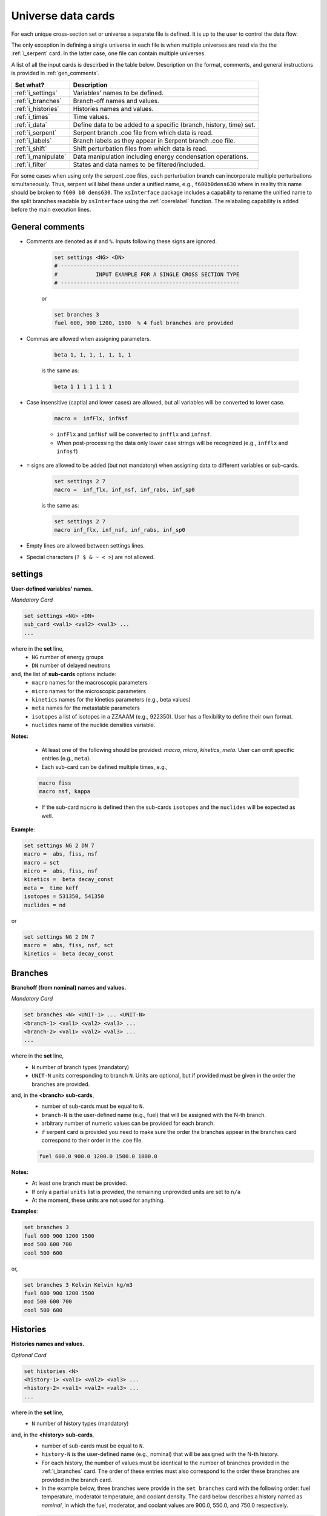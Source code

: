 .. raw:: html

    <style> .red {color:red} </style>

.. role:: red

.. _universecards:


Universe data cards
------------------- 

For each unique cross-section set or universe a separate file is defined.
It is up to the user to control the data flow. 

The only exception in defining a single universe in each file is when multiple universes are read via the the :ref:`i_serpent`	card. In the latter case, one file can contain multiple universes.

A list of all the input cards is descirbed in the table below.
Description on the format, comments, and general instructions is provided in :ref:`gen_comments`.

===================== ===================================================================
Set what?							Description
===================== ===================================================================
:ref:`i_settings`			Variables' names to be defined.
--------------------- -------------------------------------------------------------------
:ref:`i_branches`			Branch-off names and values.
--------------------- -------------------------------------------------------------------
:ref:`i_histories`		Histories names and values.
--------------------- -------------------------------------------------------------------
:ref:`i_times`				Time values.
--------------------- -------------------------------------------------------------------
:ref:`i_data`					Define data to be added to a specific (branch, history, time) set.
--------------------- -------------------------------------------------------------------
:ref:`i_serpent`			Serpent branch .coe file from which data is read.
--------------------- -------------------------------------------------------------------
:ref:`i_labels`				Branch labels as they appear in Serpent branch .coe file.
--------------------- -------------------------------------------------------------------
:ref:`i_shift`				Shift perturbation files from which data is read.
--------------------- -------------------------------------------------------------------
:ref:`i_manipulate`		Data manipulation including energy condensation operations.
--------------------- -------------------------------------------------------------------
:ref:`i_filter`				States and data names to be filtered/included.
===================== ===================================================================


For some cases when using only the serpent .coe files, each perturbation branch can incorporate multiple perturbations
simultaneously. Thus, serpent will label these under a unified name, e.g., ``f600b0dens630`` where in reality 
this name should be broken to ``f600 b0 dens630``. The ``xsInterface`` package includes a capability to rename
the unified name to the split branches readable by ``xsInterface`` using the :ref:`coerelabel` function. 
The relabaling capability is added before the main execution lines.


.. _gen_comments:

=================
General comments
=================
- Comments are denoted as ``#`` and ``%``. Inputs following these signs are ignored.
	
	.. code::
	
	   set settings <NG> <DN>
	   # --------------------------------------------------------
	   #            INPUT EXAMPLE FOR A SINGLE CROSS SECTION TYPE
	   # --------------------------------------------------------
	
	
	or
		
	.. code::
			
	   set branches 3
	   fuel 600, 900 1200, 1500  % 4 fuel branches are provided


- Commas are allowed when assigning parameters.

	.. code::
			
	   beta 1, 1, 1, 1, 1, 1, 1

	is the same as:

	.. code::
			
	   beta 1 1 1 1 1 1 1

- Case insensitive (captial and lower cases) are allowed, but all variables will be converted to lower case.

	.. code::
			
	   macro =  infFlx, infNsf

	- ``infFlx`` and ``infNsf`` will be converted to ``infflx`` and ``infnsf``.
	- When post-processing the data only lower case strings will be recognized (e.g., ``infflx`` and ``infnsf``)

- ``=`` signs are allowed to be added (but not mandatory) when assigning data to different variables or sub-cards.

	.. code::
		
	 set settings 2 7
	 macro =  inf_flx, inf_nsf, inf_rabs, inf_sp0
	
	is the same as:
	
	.. code::
		
	 set settings 2 7
	 macro inf_flx, inf_nsf, inf_rabs, inf_sp0


- Empty lines are allowed between settings lines.
- Special characters (``? $ & ~ < >``) are not allowed.



.. _i_settings:

=========
settings
=========

**User-defined variables' names.**

*Mandatory Card*

.. code::
		
   set settings <NG> <DN>
   sub_card <val1> <val2> <val3> ...
   ...
  

where in the **set** line,
 - ``NG`` number of energy groups
 - ``DN`` number of delayed neutrons

and, the list of **sub-cards** options include:
	- ``macro`` names for the macroscopic parameters
	- ``micro`` names for the microscopic parameters
	- ``kinetics`` names for the kinetics parameters (e.g., beta values)
	- ``meta`` names for the metastable parameters
	- ``isotopes`` a list of isotopes in a ZZAAAM (e.g., 922350). User has a flexibility to define their own format.
	- ``nuclides`` name of the nuclide densities variable.

**Notes:**
	
	*	At least one of the following should be provided: `macro`, `micro`, `kinetics`, `meta`. User can omit specific entries (e.g., ``meta``).
	*	Each sub-card can be defined multiple times, e.g., 

	.. code::

		macro fiss
		macro nsf, kappa


	* If the sub-card ``micro`` is defined then the sub-cards ``isotopes`` and the ``nuclides`` will be expected as well.



**Example**:

.. code::

	set settings NG 2 DN 7
	macro =  abs, fiss, nsf
	macro = sct
	micro =  abs, fiss, nsf
	kinetics =  beta decay_const
	meta =  time keff
	isotopes = 531350, 541350
	nuclides = nd

or

.. code::

	set settings NG 2 DN 7
	macro =  abs, fiss, nsf, sct
	kinetics =  beta decay_const



.. _i_branches:

============
Branches
============


**Branchoff (from nominal) names and values.** 

*Mandatory Card*

.. code::
		
   set branches <N> <UNIT-1> ... <UNIT-N>
   <branch-1> <val1> <val2> <val3> ...
   <branch-2> <val1> <val2> <val3> ...
   ...
  

where in the **set** line,
 - ``N`` number of branch types (mandatory)
 - ``UNIT-N`` units corresponding to branch ``N``. Units are optional, but if provided must be given in the order the branches are provided. 

and, in the **<branch> sub-cards**,
	- number of sub-cards must be equal to ``N``.
	- ``branch-N`` is the user-defined name (e.g., fuel) that will be assigned with the N-th branch.
	- arbitrary number of numeric values can be provided for each branch.
	- :red:`if serpent card is provided you need to make sure the order the branches appear in the branches card correspond to their order in the .coe file.`

	.. code::

		fuel 600.0 900.0 1200.0 1500.0 1800.0


**Notes:**	
	*	At least one branch must be provided.
	* If only a partial ``units`` list is provided, the remaining unprovided units are set to ``n/a``
	* At the moment, these units are not used for anything.

**Examples**:

.. code::

		set branches 3
		fuel 600 900 1200 1500
		mod 500 600 700
		cool 500 600

or,

.. code::

		set branches 3 Kelvin Kelvin kg/m3
		fuel 600 900 1200 1500
		mod 500 600 700
		cool 500 600


.. _i_histories:

==========
Histories
==========


**Histories names and values.**

*Optional Card*

.. code::
		
   set histories <N>
   <history-1> <val1> <val2> <val3> ...
   <history-2> <val1> <val2> <val3> ...
   ...
  

where in the **set** line,
 - ``N`` number of history types (mandatory)

and, in the **<history> sub-cards**,
	- number of sub-cards must be equal to ``N``.
	- ``history-N`` is the user-defined name (e.g., nominal) that will be assigned with the N-th history.
	- For each history, the number of values must be identical to the number of branches provided in the :ref:`i_branches` card. The order of these entries must also correspond to the order these branches are provided in the branch card. 
	- In the example below, three branches were provide in the ``set branches`` card with the following order: fuel temperature, moderator temperature, and coolant density. The card below describes a history named as *nominal*, in which the fuel, moderator, and coolant values are 900.0, 550.0, and 750.0 respectively. 

	.. code::

		nominal 900.0, 550.0, 750.0


**Notes:**	
	*	At least one history must be provided.

**Examples**:

.. code::
	
	set histories 2
	nom 600 500 500
	pert 900 700 625


.. _i_times:

==========
Times
==========


**Time units and values.**

*Optional Card*

.. code::
		
   set times <UNITS>
   <val1> <val2> <val3> ...
   ...
  

where in the **set** line,
 - ``UNITS`` describe the units of time/burnup dependence. Can be arbitrary defined.

and, the time/burnup  values are provided in the following lines.
	- The values can be provided in a single or multiple lines.
	- Values must be given in **ascending order**.


**Notes:**	
	*	At least one time/burnup value must be provided if the card is defined.

**Examples**:

.. code::
		
	set times nounits
	0 1 2 3 4 5 6 7 8
	9 11 18 19
	40 50



.. _i_data:

======
Data
======


**Data for a specific (branch, history, and time) set.**

*Mandatory Card*

.. code::

	set data <FLUX> <ENE>
	block <BLOCK-1>
		<block_card1> <val1> <val2> <val3> ...
		<block_card2> <val1> <val2> <val3> ...
		...
	block <BLOCK-2>
		<block_card1> <val1> <val2> <val3> ...
		<block_card2> <val1> <val2> <val3> ...
		...  


where in the **set** line,
 - ``FLUX`` name of the flux variable
 - ``ENE`` energy structure in descending order. Must include upper and lower boundaries, e.g., for a 2-group structure:

	.. code::

		set data inf_flx 10.0E+6, 0.6025, 0.0


the  **BLOCK** must include one of the following options to indicate what information comes next:
	- ``state`` state parameters (e.g., branch, time, history)
	- ``macro`` macroscopic parameters (e.g., energy groups dependent cross sections)
	- ``micro`` microscopic parameters (e.g., energy groups dependent cross sections)
	- ``kinetics`` kinetics parameters (e.g., beta values)
	- ``meta`` metastable parameters


the **sub-cards** defined under the different blocks are described below.
	**block** ``state``:
		- ``branch`` numeric values corresponding to all the parameters in the branch-off (e.g., 900.0, 500.0, 760.). Mandatory card.
		- ``time`` numeric value of the time point. Optional card.
		- ``history`` name of the history (e.g., `nominal`). Optional card.
		
	**block** ``macro``, ``kinetics``, ``meta``:
		- ``<block_card>`` is name corresponding to existing parameters provided under the :ref:`i_settings` card.
	**block** ``micro``:
		- ``name`` of the microscopic properties followed by numeric values.
		- the ``name`` of the property must be defined in a new line. Values must also be provided in new lines; each line represents a specific isotope. e.g.,

		.. code::

			sig_f
			val11, val2  % isotope-1
			val11, val2  % isotope-2
			val11, val2  % isotope-3 

**Notes:**
	
	*	``state`` must be defined. 
	* At least one of the following should be provided: `macro`, `micro`, `kinetics`, `meta`.


**Example**:

.. code::

	set data inf_flx 10.0E+6, 0.6025, 0.0

	#-------------
	block state
	#----------
	branch 900.0, 550.0, 650.0
	history nom
	time 0.0
	
	#-------------
	block macro
	#----------
	inf_rabs 0.1, 0.2
	inf_nsf 0.3 0.4
	inf_flx 0.1 0.2
	inf_sp0 = 0.1  0.2 -0.05, 0.3
	
	#-------------
	block kinetics
	#-------------
	beta 1, 1, 1, 1, 1, 1, 1
	decay 1, 1, 1, 1, 1, 1, 1 
	
	#-------------
	block meta
	#-------------
	date April 09, 2022
	
	#-------------
	block micro
	#-------------
	nd
	1
	1
	1
	sig_sct
	11, 12, 21, 22  % isotope-1  
	11, 12, 21, 22  % isotope-2
	11, 12, 21, 22  % isotope-3
	sig_f
	11, 12  % isotope-1  
	11, 12  % isotope-2
	11, 12  % isotope-3


* Please note that in the example above, the name ``nd`` specified as a sub-card in the ``micro``-block is declared under the :ref:`i_settings` card.
* The values provided for each row under the ``nd`` variable represent the nuclide density for each isotope provided under the :ref:`i_settings` card.
* All the other values provided under the ``micro`` block  are energy-dependent values. 
* For scattering matrices, the data is expected to be provided in descending energy order (e.g., scattering from high-to-lower energy groups). 

.. _i_serpent:

=======
Serpent
=======


**Serpent branch .coe files.** or **_res.m files.**

*Optional Card*. Must be provided together with the :ref:`i_labels` card.

.. code::
		
   set serpent <N> <TIME> <FLUX> <ENE>
   <history-1> <.coe file 1>
   <history-2> <_res.m file 2>
   ...
  

where in the **set** line,
 - ``N`` describe the number of .coe history files to be provided in the following rows.
 - ``TIME`` is a numeric indicator whether the time- (positive entires) or burnup-points (negative entries) are to be collected for the values provided in :ref:`i_times`.
 - ``FLUX`` is the name of the flux variable used in serpent, similarly defined in :ref:`i_data`.
 - ``ENE`` energy structure in descending order similarly used in :ref:`i_data`. Must include upper and lower boundaries, e.g., for a 2-group structure:  

	.. code::

		set data infflx 10.0E+6, 0.6025, 0.0
		

and, the names of the history branches along with their .coe or _res.m files are provided in the following lines.
	- ``history`` must correspond to the history names provided in :ref:`i_histories`.
	- It must be pointed out that the history branches are read from separate serpent files; under the assumption that `coefficient matrix definition <https://serpent.vtt.fi/mediawiki/index.php/Input_syntax_manual#coef_.28coefficient_matrix_definition.29>`_ is used to produce separate .coe files for each history. 
	- Each .coe file can include either a single or multiple universes.
	- Users can provide either the .coe or _res.m files or a combination of .coe and _res.m. However, it must be pointed out that the _res.m files do not include a description of the branch/perturbation and thus the labels provided in :ref:`i_labels` will be used chronologically. 


**Notes:**	
	*	`serpentTools-1 <https://serpent-tools.readthedocs.io/en/master/index.html>`_ is used to read all the .coe files provided under this card.
	* `serpentTools-2 <https://serpent-tools.readthedocs.io/en/master/variableGroups.html>`_ convert the original ``SERPENT_STYLE_VARIABLES`` variable to ``mixedCaseNames``. For example, ``INF_FLX`` is converted to ``infFlx``.
	* Number of histories defined here must allign with the number and names of histories defined in :ref:`i_histories`.
	
**Examples**:

.. code::
		
	set serpent 2 +1 infFlx 10.0E+6, 0.6025, 0.0
	nom  .\inp\fuel_nom.coe
	pert  .\inp\fuel_nom.coe


or, if burnup points are to be collected:

.. code::
		
	set serpent 2 -1 infFlx 10.0E+6, 0.6025, 0.0
	nom  .\inp\fuel_nom.coe
	pert  .\inp\fuel_nom.coe

.. _i_labels:

============
Labels
============


**Branch labels defined in Serpent .coe files.** 

*Optional Card*. But, must be provided if :ref:`i_serpent` card is provided.

.. code::
		
   set labels <N>
   <branch-1> <val1> <val2> <val3> ...
   <branch-2> <val1> <val2> <val3> ...
   ...
  

where in the **set** line,
 - ``N`` number of branch types (mandatory).

and, in the **<branch> sub-cards**,
	- number of sub-cards must be equal to ``N``.
	- ``branch-N`` is the user-defined name (e.g., fuel) that must correspond to the branch names provided in :ref:`i_branches`.
	- Values correspond to the names that appear in the serpent branch .coe files. In addition, the order at which the values are provided must follow the same order as given in :ref:`i_branches`. 

	.. code::

		set branches 1
		fuel 600.0 900.0 1200.0 1500.0 1800.0
		
		set labels 1
		fuel f600 nom f1200 f1500 f1800


**Notes:**	
	*	This card must be provided together with the :ref:`i_serpent` card.
	* The .coe branch files may contain more bracnhes than are required by the user, and yet the user must provide ALL the branches that appear in the file. Some of these points can then be filtered using the :ref:`i_filter` card.

**Examples**:

.. code::

	set labels 3
	fuel f600, nom, f1200, f1500
	boron b0, nom, b2250 
	dens dens630, nom, dens780 


.. _i_shift:

=======
Shift
=======


**Shift perturbation .h5 files.**

*Optional Card*. Unlike the :ref:`i_serpent` card, the :ref:`i_labels` card is NOT needed here.

.. code::
		
   set shift <N-files> <N-states> <FLUX> <ENE>
   <history-1> <time-1> <branch-11>,... <.h5 file 1>
   <history-2> <time-2> <branch-21>,... <.h5 file 2>
   ...
  

where in the **set** line,
 - ``N-files`` describe the number of .h5 perturbation files to be provided in the following rows.
 - ``N-states`` describe the number of perturbations (+history and time) points provided in each row. History and time must be included. For example if the only the moderator density is defined as a branch parameter, then the ``N-states=3``, e.g., 

	.. code::

		set shift 1 3 coarse_flux 10.0E+6, 0.6025, 0.0

 - ``FLUX`` is the name of the flux variable used in shift, similarly defined in :ref:`i_data`.
 - ``ENE`` energy structure in descending order similarly used in :ref:`i_data`. Must include upper and lower boundaries, e.g., for a 2-group structure:  

	.. code::

		set data infflx 10.0E+6, 0.6025, 0.0
		

and, the description of perturbations along with their .h5 files are provided in the following lines.
	- the description of ``history``, ``time``, and ``branch`` must correspond to the values provided in :ref:`i_histories`, :ref:`i_times` and :ref:`i_branches` respectively.
	- It must be pointed out that each file contains a distinctive perturbation point. 
	- Each .h5 file can include either a single or multiple universes.

	
**Examples**:

.. code::

	set shift 1 3 coarse_flux 10.0E+6, 0.6025, 0.0
	nom 0.0 700.0  .\bwrCellNodal.out.h5

		
or, if multiple branches are to be collected:

.. code::

	set shift 4 5 coarse_flux 10.0E+6, 0.6025, 0.0
	nom 0.0 500.0 700.0 1200.0  .\boron500_dens700_fuel1200_nom_time0.h5
	nom 0.0 000.0 700.0 1200.0  .\boron500_dens700_fuel1200_nom_time0.h5
	nom 0.0 500.0 700.0 900.00  .\boron500_dens700_fuel900_nom_time0.h5
	nom 0.0 000.0 700.0 900.00  .\boron500_dens700_fuel900_nom_time0.h5
		

.. _i_manipulate:

==========
Manipulate
==========

**Macro and micro data manipulation including energy condensation and math operations.**

*Optional Card*

.. code::
		
   set manipulate <cutoffE>
   <var> <var1> <var2> <operation>
   ...
  

where in the **set** line,
 - ``cutoffE`` energy cutoffs used for energy condensation.

and, the following **lines** represent binary (between variable ``var1`` and ``var2``) mathematical operations to be performed.
	- ``var`` name of the new variable to be created. 
	- ``var1`` name of the first variable (e.g., ``inf_rabs``). Can only be of type ``macro`` or ``micro`` or a number..
	- ``var2`` name of the second variable (e.g., ``sig_f``).	Can be either of type ``macro`` or ``micro`` or a number. This variable does not need to be provided if the operation mode is ``transpose``.
	- ``operation`` mode of the mathematical operation with the following options only: ``add``, ``subtract``, ``multiply``, ``divide``, ``weight``, ``weight1gr``, ``transpose``.

**Notes:**
	
	*	``cutoffE`` must contain at least one number (which will generate a 2-group or 1-group structure). ``cutoffE`` must be within the energy bounds <ENE> defined in the :ref:`i_data` card.
		* ``cutoffE`` must be provided in descending order. To avoid energy condensation use the same cutoffs as defined in <ENE>.
	* A new energy grid will be created based on the provided ``cutoffE`` and closest energy boundaries <ENE> defined in the :ref:`i_data` card.
		* If <ENE> = ``10.0E+6, 0.6025, 0.0`` and <cutoffE> = ``0.005`` then a 1-group ``10.0E+6, 0.0`` will be created.
		* If <ENE> = ``10.0E+6, 0.6025, 0.0`` and <cutoffE> = ``0.6025`` or above then 2-groups ``10.0E+6, 0.6025, 0.0`` will be created.
		* For the provided <ENE> structure if <cutoffE> equals to the outermost left or right boundary a 1-group ``10.0E+6, 0.0`` will be utilized.
		* <cutoffE> cannot create a finer grid than <ENE> regardless to how many ``cutoffE`` boundaries are provided (as no interpolation is used).

	*	The number of lines that follow the set line represent the number of mathematical operations to be performed.
	* ``var1`` (e.g., inf_nsf) and ``var2`` (e.g., sig_f)  must be defined under the ``macro`` or ``micro`` blocks in :ref:`i_data` card. 

	.. code::

		set manipulate 0.0
		reduced_nsf, inf_nsf, sig_f, subtract
		
	* The created ``var`` can also be used as ``var1`` or ``var2``. Note that if ``var`` already exists it will be overwritten with the newly created ``var``.

	.. code::

		...
		reduced_nsf1, inf_nsf, reduced_nsf, add
			
	
	
	* The order at which ``var1`` and ``var2`` are provided is important for the mathematical operation. 

	The following code:

	.. code::

		set manipulate 0.625
		a a1 a2 subtract
		b b1 b2 divide

	Correspond to:

	.. math::

		a = a_1 - a_2
		
		b = b_1 : b_2


	The following code:

	.. code::

		set manipulate 0.625
		a a1 a2 weight
		b b1 b2 weight1gr

	Correspond to:

	.. math::

		a = \frac{a_{1,g}a_{2,g}}{\sum a_{2,g}}		
		
		b = \frac{\sum b_{1,g}b_{2,g}}{\sum b_{2,g}}	
		
	* where the subscript ``g`` in the relations above is an energy group index.


	* ``var1`` and ``var2`` must be of either macro or micro types. The newly created variable ``var`` depends on the definitions of ``var1`` and ``var2``. 
	* Let us use the following example to describe the possible outcomes:
	
	.. code::

		set manipulate 0.625
		a a1 a2 subtract
	
	* If both are macro then a new macro variable ``a`` is created.
		
		.. math::
			a = a_1 - a_2
		
	* If ``var1`` macro and ``var2`` is micro then the new variable ``a`` is of type macro. Note that ``var1`` can be micro and ``var2`` macro as well. The :math:`N_j` represents the nuclide densities that are expected to be defined.
		
		.. math::
			a = a_1 - \sum a_{2,j}N_j		
		

	* If ``var1`` and ``var2`` are both micro then the new variable ``a`` is of type micro.
		
		.. math::
			a = a_1 - a_{2,j}	

	* In all the cases the variable ``a`` will preserved the original size of the condensed (or original) energy structure.



**Example-1**:

.. code::

	set manipulate 0.0
	new_nsf, inf_nsf, sig_f, subtract
	new_sct, inf_sp0, sig_sct, add
	new_sct_transpose, inf_sp0, transpose


**Finally**, 

	* The ``manipulate`` method allows to perform mathematical operations between a macro/micro variable and a constant. The constant number must always be only ``var2``.
	* The ``manipulate`` method can also be used to create new variables sequentially. In order to define multiple new variables, you must define the variables in the following order:
	

	.. code::
	
		set manipulate <ene>
		new_var1, var1, var2, multiply
		new_var2, new_var1, 100, multiply	
		
	* In the above example, the variable ``new_var1`` will be created using exiting variables and then an additional variable ``new_var2`` is created by taking the product between ``new_var1`` and 100.0
	* It must be pointed out that the line with ``new_var2`` must be provided only after defining the line ``new_var1``.
	* The below example demonestates how to create fiss energy release in Joules.
	

**Example-2**:

.. code::

	set manipulate 0.0
	fissmev, inf_fiss, inf_kappa, multiply
	fissjoule, fissmev, 1.60218e-13, multiply



.. _i_filter:

======
Filter
======

**States and data names to be filtered.**

*Optional Card*

.. code::
		
   set filter <N-branches> <history> <time> <attrs>
   branch_card1 <val1> <val2> <val3> ...
   ...
   branch_cardN <val1> <val2> <val3> ...
   history-1 history-2 ...
   time-1 time-2 ...
   attr-1 attr-2 ...
   

where in the **set** line,
 - ``N-branches`` integer number of the filtered branches. 
 - ``history`` a boolean flag to indicate if histories are to be filtered. 0 = no filtering; filtering is done for any number above zero.
 - ``time`` a boolean flag to indicate if time is to be filtered. 0 = no filtering; filtering is done for any number above zero.
 - ``attrs`` a boolean flag to indicate if attributes are to be filtered. 0 = no filtering; filtering is done for any number above zero.

and, the list of **sub-cards** options is:
	- ``branch_card`` name of the branch followed by values of that branch. Use new line for each branch. e.g., 

	.. code::

		fuel 900 1500
		mod 600	
	
	- ``history-1 history-2 ...`` A single line that contains histories to be included. Can be defined only if <history> is above zero, otherwise omitted.
	- ``time-1 time-2 ...`` A single line that contains time values to be included. Can be defined only if <time> is above zero, otherwise omitted.
	- ``attr-1 attr-2 ...`` A single line that contains attribute names to be included. Can be defined only if <attrs> is above zero, otherwise omitted.

**Notes:**
	
	*	If any of the branches is not provided but does exist in the :ref:`i_branches` it will be automatically included.
		
		* For example, if the following branches are defined:
		
		.. code::

			set branches 3 Kelvin Kelvin kg/m3
			fuel 600 900 1200 1500
			mod 500 600 700
			cool 500 600
		
		* Using the following definition, the ``cool`` branch (with 500 600 kg/m3) will be included when priniting.

		.. code::
		
			set filter 2 0 0 0
			fuel 1500
			mod 600	

	* Similarly, if any of the <history> <time> <attrs> is omitted, but included in the :ref:`i_histories`, :ref:`i_times` or :ref:`i_data` it will be automatically included.
		* For example, if the following histories are defined:
		
		.. code::

			set histories 2
			nom 600 500 500
			pert 900 700 625
		
		* Using the following definition, both the ``nom`` and ``pert`` histories are included when printing.

		.. code::
		
			set filter 2 0 0 0
			fuel 1500
			mod 600	

	* Values that are defined in the ``filter`` card must exist in the :ref:`i_branches`, :ref:`i_histories`, :ref:`i_times` and :ref:`i_data` .



**Example**:

.. code::

	set filter 3 1 1 1
	fuel 1500
	mod 600
	cool 500
	nom
	0.0
	inf_rabs inf_nsf sig_f nd
